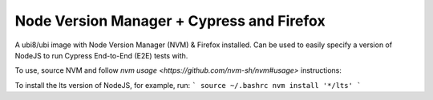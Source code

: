 -------------
Node Version Manager + Cypress and Firefox
-------------

A ubi8/ubi image with Node Version Manager (NVM) & Firefox installed.
Can be used to easily specify a version of NodeJS to run Cypress End-to-End (E2E) tests with.

To use, source NVM and follow `nvm usage <https://github.com/nvm-sh/nvm#usage>` instructions:

To install the lts version of NodeJS, for example, run:
```
source ~/.bashrc
nvm install '*/lts'
```
